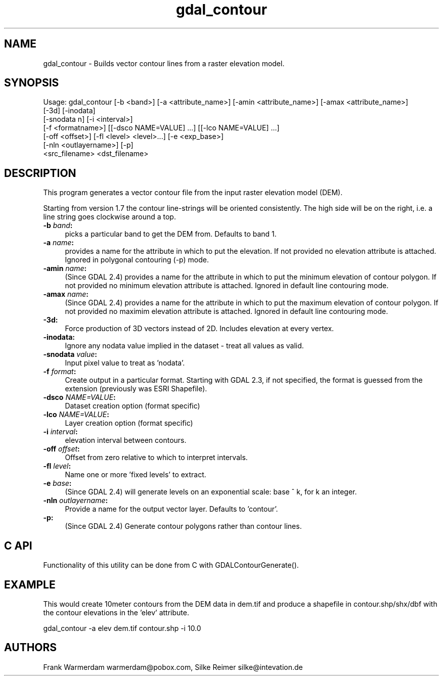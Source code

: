 .TH "gdal_contour" 1 "Mon Oct 28 2019" "GDAL" \" -*- nroff -*-
.ad l
.nh
.SH NAME
gdal_contour \- Builds vector contour lines from a raster elevation model\&.
.SH "SYNOPSIS"
.PP
.PP
.nf
Usage: gdal_contour [-b <band>] [-a <attribute_name>] [-amin <attribute_name>] [-amax <attribute_name>]
                    [-3d] [-inodata]
                    [-snodata n] [-i <interval>]
                    [-f <formatname>] [[-dsco NAME=VALUE] ...] [[-lco NAME=VALUE] ...]
                    [-off <offset>] [-fl <level> <level>...] [-e <exp_base>]
                    [-nln <outlayername>] [-p]
                    <src_filename> <dst_filename>
.fi
.PP
.SH "DESCRIPTION"
.PP
This program generates a vector contour file from the input raster elevation model (DEM)\&.
.PP
Starting from version 1\&.7 the contour line-strings will be oriented consistently\&. The high side will be on the right, i\&.e\&. a line string goes clockwise around a top\&.
.PP
.IP "\fB\fB-b\fP \fIband\fP:\fP" 1c
picks a particular band to get the DEM from\&. Defaults to band 1\&.
.PP
.IP "\fB\fB-a\fP \fIname\fP:\fP" 1c
provides a name for the attribute in which to put the elevation\&. If not provided no elevation attribute is attached\&. Ignored in polygonal contouring (-p) mode\&.
.PP
.IP "\fB\fB-amin\fP \fIname\fP:\fP" 1c
(Since GDAL 2\&.4) provides a name for the attribute in which to put the minimum elevation of contour polygon\&. If not provided no minimum elevation attribute is attached\&. Ignored in default line contouring mode\&.
.PP
.IP "\fB\fB-amax\fP \fIname\fP:\fP" 1c
(Since GDAL 2\&.4) provides a name for the attribute in which to put the maximum elevation of contour polygon\&. If not provided no maximim elevation attribute is attached\&. Ignored in default line contouring mode\&.
.PP
.IP "\fB\fB-3d\fP: \fP" 1c
Force production of 3D vectors instead of 2D\&. Includes elevation at every vertex\&.
.PP
.IP "\fB\fB-inodata\fP: \fP" 1c
Ignore any nodata value implied in the dataset - treat all values as valid\&.
.PP
.IP "\fB\fB-snodata\fP \fIvalue\fP:\fP" 1c
Input pixel value to treat as 'nodata'\&. 
.PP
.IP "\fB\fB-f\fP \fIformat\fP: \fP" 1c
Create output in a particular format\&. Starting with GDAL 2\&.3, if not specified, the format is guessed from the extension (previously was ESRI Shapefile)\&. 
.PP
.IP "\fB\fB-dsco\fP \fINAME=VALUE\fP:\fP" 1c
Dataset creation option (format specific) 
.IP "\fB\fB-lco\fP \fINAME=VALUE\fP:\fP" 1c
Layer creation option (format specific)
.PP
.IP "\fB\fB-i\fP \fIinterval\fP:\fP" 1c
elevation interval between contours\&.
.PP
.IP "\fB\fB-off\fP \fIoffset\fP:\fP" 1c
Offset from zero relative to which to interpret intervals\&.
.PP
.IP "\fB\fB-fl\fP \fIlevel\fP: \fP" 1c
Name one or more 'fixed levels' to extract\&.
.PP
.IP "\fB\fB-e\fP \fIbase\fP:\fP" 1c
(Since GDAL 2\&.4) will generate levels on an exponential scale: base ^ k, for k an integer\&.
.PP
.IP "\fB\fB-nln\fP \fIoutlayername\fP: \fP" 1c
Provide a name for the output vector layer\&. Defaults to 'contour'\&.
.PP
.IP "\fB\fB-p\fP: \fP" 1c
(Since GDAL 2\&.4) Generate contour polygons rather than contour lines\&.
.PP
.PP
.SH "C API"
.PP
Functionality of this utility can be done from C with GDALContourGenerate()\&.
.SH "EXAMPLE"
.PP
This would create 10meter contours from the DEM data in dem\&.tif and produce a shapefile in contour\&.shp/shx/dbf with the contour elevations in the 'elev' attribute\&.
.PP
.PP
.nf
gdal_contour -a elev dem.tif contour.shp -i 10.0
.fi
.PP
.SH "AUTHORS"
.PP
Frank Warmerdam warmerdam@pobox.com, Silke Reimer silke@intevation.de 
